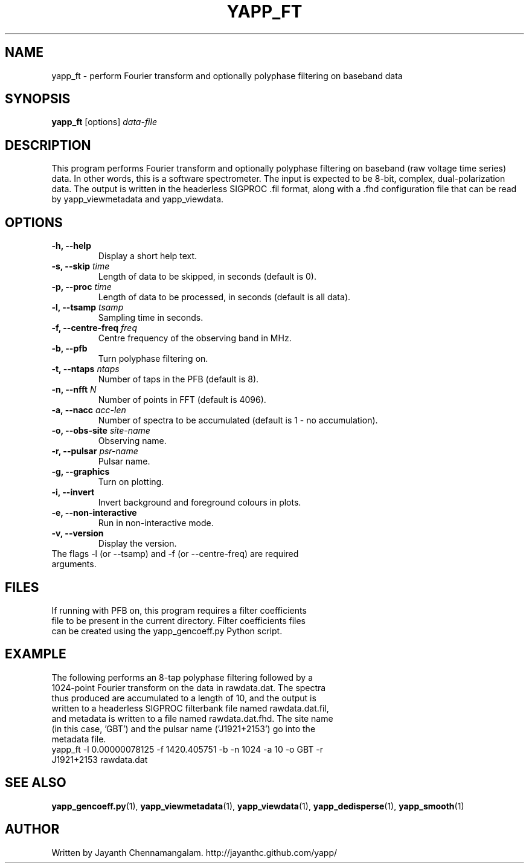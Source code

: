.\#
.\# Yet Another Pulsar Processor Commands
.\# yapp_ft Manual Page
.\#
.\# Created by Jayanth Chennamangalam on 2012.10.14
.\#

.TH YAPP_FT 1 "2013-01-09" "YAPP 2.1-beta" \
"Yet Another Pulsar Processor"


.SH NAME
yapp_ft \- perform Fourier transform and optionally polyphase filtering on \
baseband data


.SH SYNOPSIS
.B yapp_ft
[options]
.I data-file


.SH DESCRIPTION
This program performs Fourier transform and optionally polyphase filtering on \
baseband (raw voltage time series) data. In other words, this is a software \
spectrometer. The input is expected to be 8-bit, complex, dual-polarization \
data. The output is written in the headerless SIGPROC .fil format, along with \
a .fhd configuration file that can be read by yapp_viewmetadata and \
yapp_viewdata.


.SH OPTIONS
.TP
.B \-h, --help
Display a short help text.
.TP
.B \-s, --skip \fItime
Length of data to be skipped, in seconds (default is 0).
.TP
.B \-p, --proc \fItime
Length of data to be processed, in seconds (default is all data).
.TP
.B \-l, --tsamp \fItsamp
Sampling time in seconds.
.TP
.B \-f, --centre-freq \fIfreq
Centre frequency of the observing band in MHz.
.TP
.B \-b, --pfb
Turn polyphase filtering on.
.TP
.B \-t, --ntaps \fIntaps
Number of taps in the PFB (default is 8).
.TP
.B \-n, --nfft \fIN
Number of points in FFT (default is 4096).
.TP
.B \-a, --nacc \fIacc-len
Number of spectra to be accumulated (default is 1 - no accumulation).
.TP
.B \-o, --obs-site \fIsite-name
Observing name.
.TP
.B \-r, --pulsar \fIpsr-name
Pulsar name.
.TP
.B \-g, --graphics
Turn on plotting.
.TP
.B \-i, --invert
Invert background and foreground colours in plots.
.TP
.B \-e, --non-interactive
Run in non-interactive mode.
.TP
.B \-v, --version
Display the version.

.TP
The flags \-l (or --tsamp) and \-f (or --centre-freq) are required arguments.


.SH FILES
.TP
If running with PFB on, this program requires a filter coefficients file to \
be present in the current directory. Filter coefficients files can be created \
using the yapp_gencoeff.py Python script.


.SH EXAMPLE
.TP
The following performs an 8-tap polyphase filtering followed by a 1024-point \
Fourier transform on the data in rawdata.dat. The spectra thus produced are \
accumulated to a length of 10, and the output is written to a headerless \
SIGPROC filterbank file named rawdata.dat.fil, and metadata is written to a \
file named rawdata.dat.fhd. The site name (in this case, 'GBT') and the \
pulsar name ('J1921+2153') go into the metadata file.

.TP
yapp_ft -l 0.00000078125 -f 1420.405751 -b -n 1024 -a 10 -o GBT -r J1921+2153 rawdata.dat


.SH SEE ALSO
.BR yapp_gencoeff.py (1),
.BR yapp_viewmetadata (1),
.BR yapp_viewdata (1),
.BR yapp_dedisperse (1),
.BR yapp_smooth (1)


.SH AUTHOR
.TP 
Written by Jayanth Chennamangalam. http://jayanthc.github.com/yapp/

